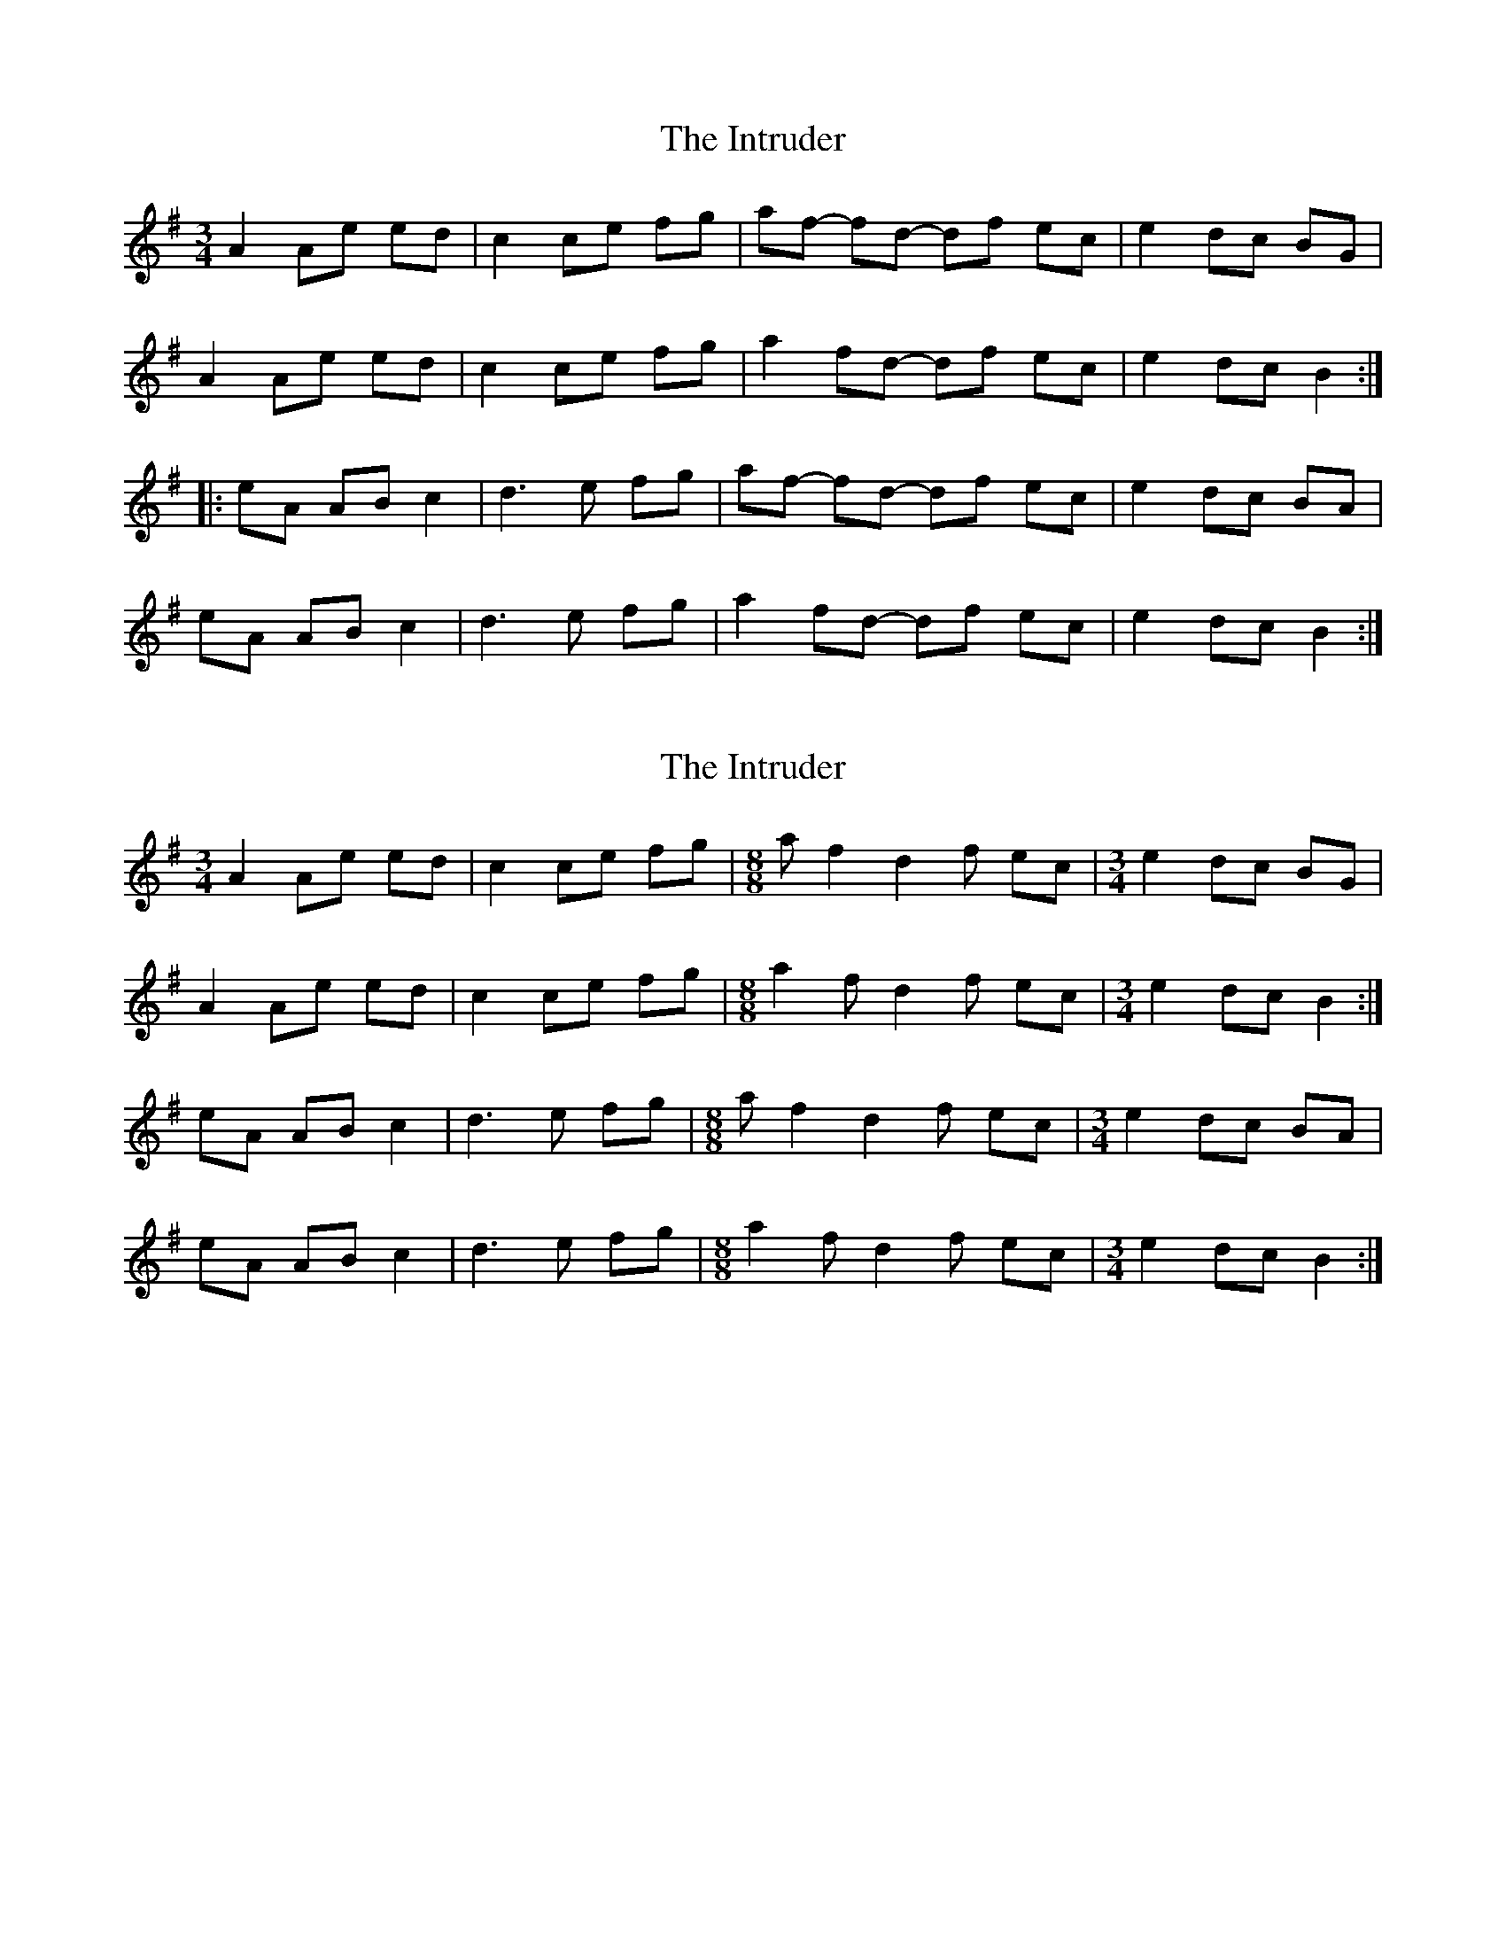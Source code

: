 X: 1
T: Intruder, The
Z: gian marco
S: https://thesession.org/tunes/4347#setting4347
R: mazurka
M: 3/4
L: 1/8
K: Ador
A2 Ae ed|c2 ce fg|af- fd- df ec|e2 dc BG|
A2 Ae ed|c2 ce fg|a2 fd- df ec|e2 dc B2:|:
eA AB c2|d3e fg|af- fd- df ec|e2 dc BA|
eA AB c2|d3e fg|a2 fd- df ec|e2 dc B2:|
X: 2
T: Intruder, The
Z: Jack Campin
S: https://thesession.org/tunes/4347#setting17032
R: mazurka
M: 3/4
L: 1/8
K: Ador
A2 Ae ed|c2 ce fg|[M:8/8] af2 d2f ec|[M:3/4] e2 dc BG |A2 Ae ed|c2 ce fg|[M:8/8] a2f d2f ec|[M:3/4] e2 dc B2:|eA AB c2|d3 e fg|[M:8/8] af2 d2f ec|[M:3/4] e2 dc BA |eA AB c2|d3 e fg|[M:8/8] a2f d2f ec|[M:3/4] e2 dc B2:|
